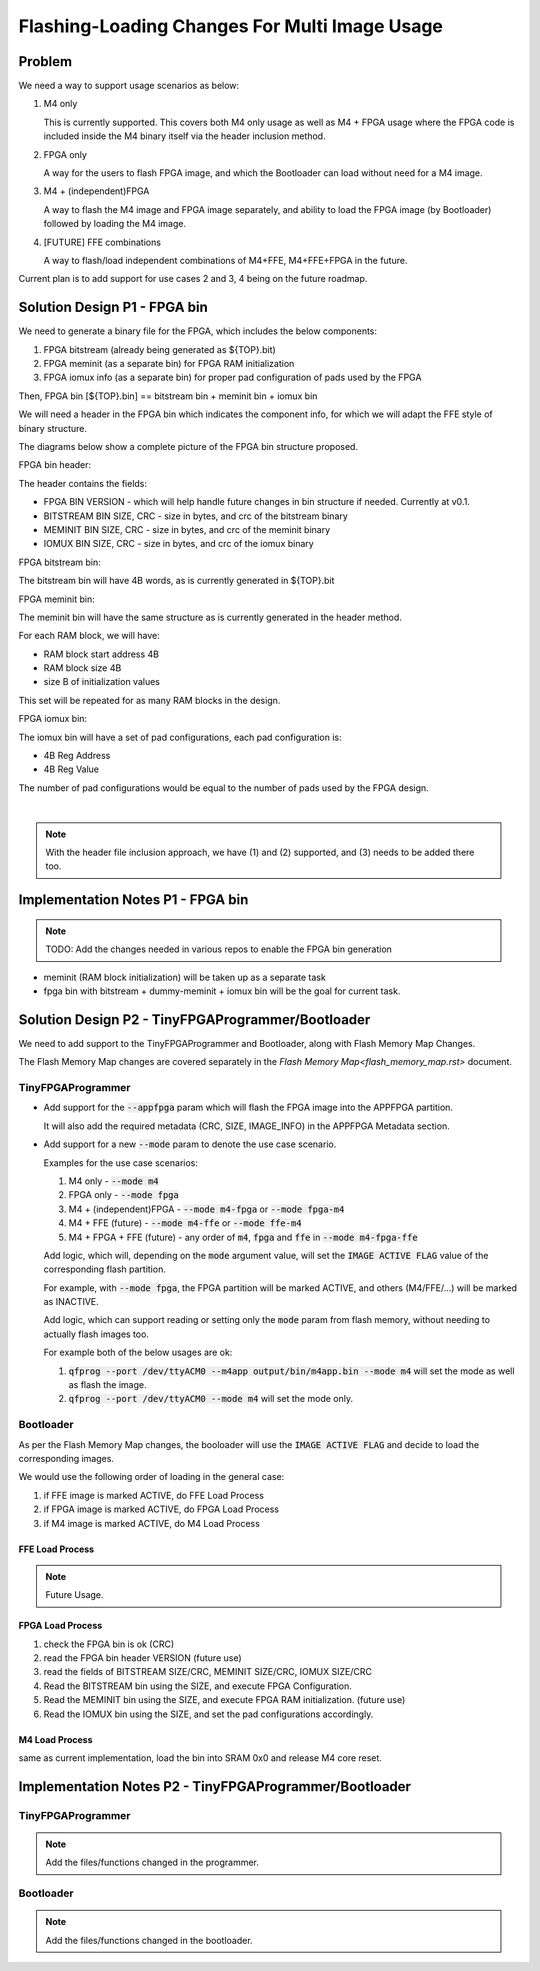 Flashing-Loading Changes For Multi Image Usage
==============================================

Problem
-------

We need a way to support usage scenarios as below:

1. M4 only

   This is currently supported.
   This covers both M4 only usage as well as M4 + FPGA usage where the FPGA code is included inside the M4 binary itself via the header inclusion method.

2. FPGA only

   A way for the users to flash FPGA image, and which the Bootloader can load without need for a M4 image.

3. M4 + (independent)FPGA

   A way to flash the M4 image and FPGA image separately, and ability to load the FPGA image (by Bootloader) followed by loading the M4 image.

4. [FUTURE] FFE combinations

   A way to flash/load independent combinations of M4+FFE, M4+FFE+FPGA in the future.

Current plan is to add support for use cases 2 and 3, 4 being on the future roadmap.


Solution Design P1 - FPGA bin
-----------------------------

We need to generate a binary file for the FPGA, which includes the below components:

1. FPGA bitstream (already being generated as ${TOP}.bit)
2. FPGA meminit (as a separate bin) for FPGA RAM initialization
3. FPGA iomux info (as a separate bin) for proper pad configuration of pads used by the FPGA

Then, FPGA bin [${TOP}.bin] == bitstream bin + meminit bin + iomux bin

We will need a header in the FPGA bin which indicates the component info, for which we will adapt the FFE style of binary structure.

The diagrams below show a complete picture of the FPGA bin structure proposed.

FPGA bin header:

.. image:: fpga-bin-structure-header.png

The header contains the fields:

- FPGA BIN VERSION - which will help handle future changes in bin structure if needed. Currently at v0.1.
- BITSTREAM BIN SIZE, CRC - size in bytes, and crc of the bitstream binary
- MEMINIT BIN SIZE, CRC - size in bytes, and crc of the meminit binary
- IOMUX BIN SIZE, CRC - size in bytes, and crc of the iomux binary

FPGA bitstream bin:

.. image:: fpga-bin-structure-bitstream.png

The bitstream bin will have 4B words, as is currently generated in ${TOP}.bit

FPGA meminit bin:

.. image:: fpga-bin-structure-meminit.png

The meminit bin will have the same structure as is currently generated in the header method.

For each RAM block, we will have:

- RAM block start address 4B
- RAM block size 4B
- size B of initialization values

This set will be repeated for as many RAM blocks in the design.

FPGA iomux bin:

.. image:: fpga-bin-structure-iomux.png

The iomux bin will have a set of pad configurations, each pad configuration is:

- 4B Reg Address
- 4B Reg Value

The number of pad configurations would be equal to the number of pads used by the FPGA design.

|

.. note:: With the header file inclusion approach, we have (1) and (2) supported, and (3) needs to be added there too.

Implementation Notes P1 - FPGA bin
----------------------------------

.. note:: TODO: Add the changes needed in various repos to enable the FPGA bin generation

- meminit (RAM block initialization) will be taken up as a separate task
- fpga bin with bitstream + dummy-meminit + iomux bin will be the goal for current task.


Solution Design P2 - TinyFPGAProgrammer/Bootloader
--------------------------------------------------

We need to add support to the TinyFPGAProgrammer and Bootloader, along with Flash Memory Map Changes.

The Flash Memory Map changes are covered separately in the `Flash Memory Map<flash_memory_map.rst>` document.

TinyFPGAProgrammer
~~~~~~~~~~~~~~~~~~

- Add support for the :code:`--appfpga` param which will flash the FPGA image into the APPFPGA partition.
  
  It will also add the required metadata (CRC, SIZE, IMAGE_INFO) in the APPFPGA Metadata section.

- Add support for a new :code:`--mode` param to denote the use case scenario.

  Examples for the use case scenarios:

  1. M4 only - :code:`--mode m4`
  2. FPGA only - :code:`--mode fpga`
  3. M4 + (independent)FPGA - :code:`--mode m4-fpga` or :code:`--mode fpga-m4`
  4. M4 + FFE (future) - :code:`--mode m4-ffe` or :code:`--mode ffe-m4`
  5. M4 + FPGA + FFE (future) - any order of :code:`m4`, :code:`fpga` and :code:`ffe` in :code:`--mode m4-fpga-ffe`

  Add logic, which will, depending on the :code:`mode` argument value, will set the :code:`IMAGE ACTIVE FLAG` value of the corresponding flash partition.

  For example, with :code:`--mode fpga`, the FPGA partition will be marked ACTIVE, and others (M4/FFE/...) will be marked as INACTIVE.

  Add logic, which can support reading or setting only the :code:`mode` param from flash memory, without needing to actually flash images too.

  For example both of the below usages are ok:
  
  1. :code:`qfprog --port /dev/ttyACM0 --m4app output/bin/m4app.bin --mode m4` will set the mode as well as flash the image.
  2. :code:`qfprog --port /dev/ttyACM0 --mode m4` will set the mode only.


Bootloader
~~~~~~~~~~

As per the Flash Memory Map changes, the booloader will use the :code:`IMAGE ACTIVE FLAG` and decide to load the corresponding images.

We would use the following order of loading in the general case:

1. if FFE image is marked ACTIVE, do FFE Load Process
2. if FPGA image is marked ACTIVE, do FPGA Load Process
3. if M4 image is marked ACTIVE, do M4 Load Process

FFE Load Process
++++++++++++++++

.. note:: Future Usage.

FPGA Load Process
+++++++++++++++++

1. check the FPGA bin is ok (CRC)
2. read the FPGA bin header VERSION (future use)
3. read the fields of BITSTREAM SIZE/CRC, MEMINIT SIZE/CRC, IOMUX SIZE/CRC
4. Read the BITSTREAM bin using the SIZE, and execute FPGA Configuration.
5. Read the MEMINIT bin using the SIZE, and execute FPGA RAM initialization. (future use)
6. Read the IOMUX bin using the SIZE, and set the pad configurations accordingly.

M4 Load Process
+++++++++++++++

same as current implementation, load the bin into SRAM 0x0 and release M4 core reset.


Implementation Notes P2 - TinyFPGAProgrammer/Bootloader
-------------------------------------------------------

TinyFPGAProgrammer
~~~~~~~~~~~~~~~~~~

.. note:: Add the files/functions changed in the programmer.

Bootloader
~~~~~~~~~~

.. note:: Add the files/functions changed in the bootloader.
